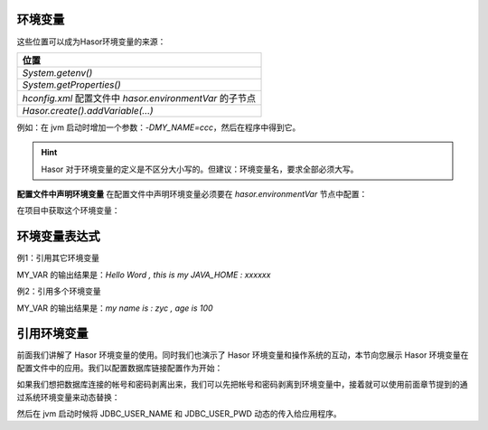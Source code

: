 环境变量
------------------------------------
这些位置可以成为Hasor环境变量的来源：

+---------------------------------------------------------------------+
| 位置                                                                |
+=====================================================================+
| `System.getenv()`                                                   |
+---------------------------------------------------------------------+
| `System.getProperties()`                                            |
+---------------------------------------------------------------------+
| `hconfig.xml` 配置文件中 `hasor.environmentVar` 的子节点            |
+---------------------------------------------------------------------+
| `Hasor.create().addVariable(...)`                                   |
+---------------------------------------------------------------------+

例如：在 jvm 启动时增加一个参数：`-DMY_NAME=ccc`，然后在程序中得到它。

.. code-block:: java
    :linenos:

    AppContext appContext = ...
    Environment env = appContext.getEnvironment();
    System.out.println(env.getVariable("i say %MY_NAME%."));

.. HINT::
    Hasor 对于环境变量的定义是不区分大小写的。但建议：环境变量名，要求全部必须大写。


**配置文件中声明环境变量**
在配置文件中声明环境变量必须要在 `hasor.environmentVar` 节点中配置：

.. code-block:: xml
    :linenos:

    <?xml version="1.0" encoding="UTF-8"?>
    <config xmlns="http://www.hasor.net/sechma/main">
        <hasor.environmentVar>
            <MY_VAR>Hello Word , this is my JAVA_HOME : %JAVA_HOME%</MY_VAR>
        </hasor.environmentVar>
    </config>


在项目中获取这个环境变量：

.. code-block:: java
    :linenos:

    AppContext appContext = ...
    Environment env = appContext.getEnvironment();
    System.out.println(env.getVariable("MY_VAR"));


环境变量表达式
------------------------------------
例1：引用其它环境变量

.. code-block:: xml
    :linenos:

    <?xml version="1.0" encoding="UTF-8"?>
    <config xmlns="http://www.hasor.net/sechma/main">
        <hasor.environmentVar>
            <MY_VAR>Hello Word , this is my JAVA_HOME : %JAVA_HOME%</MY_VAR>
        </hasor.environmentVar>
    </config>


MY_VAR 的输出结果是：`Hello Word , this is my JAVA_HOME : xxxxxx`


例2：引用多个环境变量

.. code-block:: xml
    :linenos:

    <?xml version="1.0" encoding="UTF-8"?>
    <config xmlns="http://www.hasor.net/sechma/main">
        <hasor.environmentVar>
            <MY_NAME>zyc</MY_NAME>
            <MY_AGE>100</MY_>
            <MY_VAR>my name is : %MY_NAME% , age is %MY_AGE%</MY_VAR>
        </hasor.environmentVar>
    </config>


MY_VAR 的输出结果是：`my name is : zyc , age is 100`


引用环境变量
------------------------------------
前面我们讲解了 Hasor 环境变量的使用。同时我们也演示了 Hasor 环境变量和操作系统的互动，本节向您展示 Hasor 环境变量在配置文件中的应用。我们以配置数据库链接配置作为开始：

.. code-block:: xml
    :linenos:

    <?xml version="1.0" encoding="UTF-8"?>
    <config xmlns="http://www.hasor.net/sechma/main">
        <jdbcSettings>
            <jdbcDriver>com.mysql.jdbc.Driver</jdbcDriver>
            <userName>sa</userName>
            <userPassword>password</userPassword>
        </jdbcSettings>
    </config>


如果我们想把数据库连接的帐号和密码剥离出来，我们可以先把帐号和密码剥离到环境变量中，接着就可以使用前面章节提到的通过系统环境变量来动态替换：

.. code-block:: xml
    :linenos:

    <?xml version="1.0" encoding="UTF-8"?>
    <config xmlns="http://www.hasor.net/sechma/main">
        <hasor.environmentVar>
            <JDBC_USER_NAME>sa</JDBC_USER_NAME>
            <JDBC_USER_PWD>password</JDBC_USER_PWD>
        </hasor.environmentVar>

        <jdbcSettings>
            <jdbcDriver>com.mysql.jdbc.Driver</jdbcDriver>
            <userName>${JDBC_USER_NAME}</userName>
            <userPassword>${JDBC_USER_PWD}</userPassword>
        </jdbcSettings>
    </config>

然后在 jvm 启动时候将 JDBC_USER_NAME 和 JDBC_USER_PWD 动态的传入给应用程序。